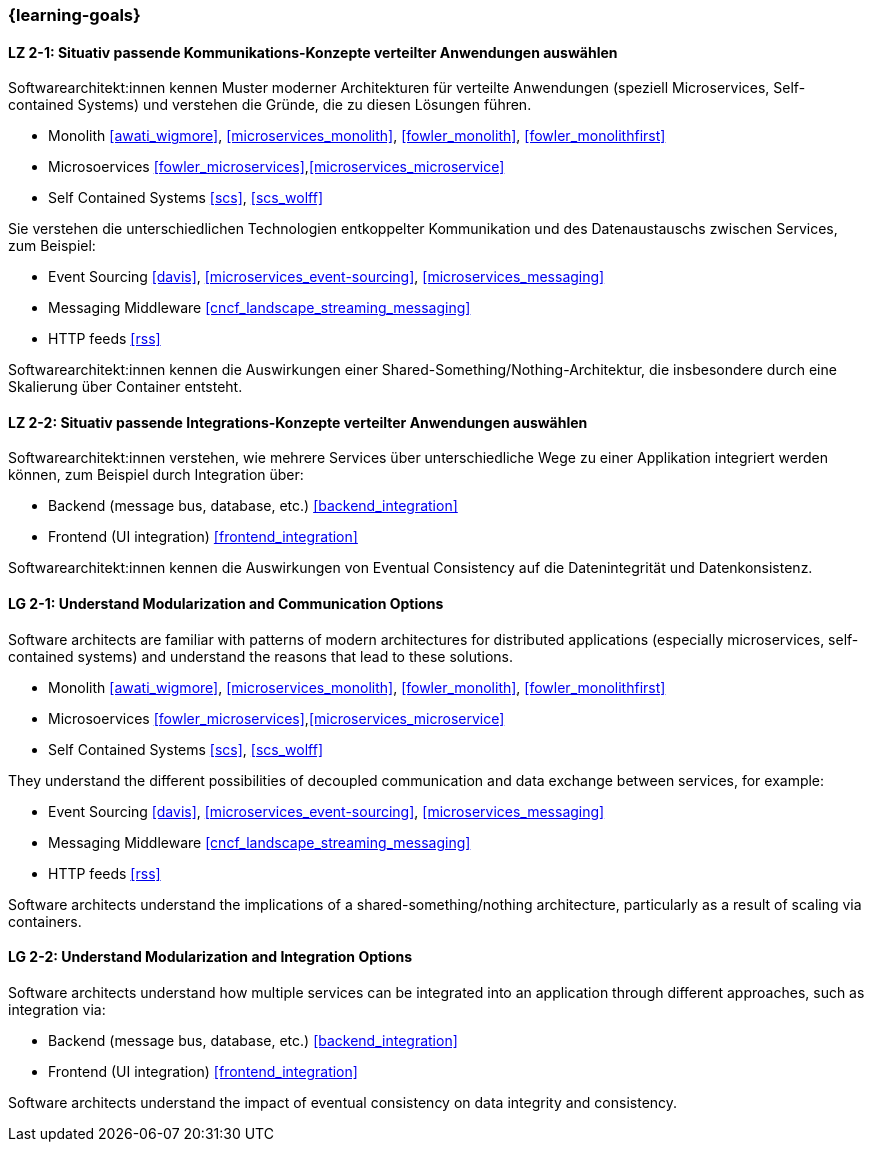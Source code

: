 === {learning-goals}

// tag::DE[]
[[LZ-2-1]]
==== LZ 2-1: Situativ passende Kommunikations-Konzepte verteilter Anwendungen auswählen

Softwarearchitekt:innen kennen Muster moderner Architekturen für verteilte Anwendungen (speziell Microservices, Self-contained Systems) und verstehen die Gründe, die zu diesen Lösungen führen.

* Monolith <<awati_wigmore>>, <<microservices_monolith>>, <<fowler_monolith>>, <<fowler_monolithfirst>>
* Microsoervices <<fowler_microservices>>,<<microservices_microservice>>
* Self Contained Systems <<scs>>, <<scs_wolff>>

Sie verstehen die unterschiedlichen Technologien entkoppelter Kommunikation und des Datenaustauschs zwischen Services, zum Beispiel:

* Event Sourcing <<davis>>, <<microservices_event-sourcing>>, <<microservices_messaging>>
* Messaging Middleware <<cncf_landscape_streaming_messaging>>
* HTTP feeds <<rss>>

Softwarearchitekt:innen kennen die Auswirkungen einer Shared-Something/Nothing-Architektur, die insbesondere durch eine Skalierung über Container entsteht.

[[LZ-2-2]]
==== LZ 2-2: Situativ passende Integrations-Konzepte verteilter Anwendungen auswählen

Softwarearchitekt:innen verstehen, wie mehrere Services über unterschiedliche Wege zu einer Applikation integriert werden können, zum Beispiel durch Integration über:

* Backend (message bus, database, etc.) <<backend_integration>>
* Frontend (UI integration) <<frontend_integration>>

Softwarearchitekt:innen kennen die Auswirkungen von Eventual Consistency auf die Datenintegrität und Datenkonsistenz.

// end::DE[]

// tag::EN[]
[[LG-2-1]]
==== LG 2-1: Understand Modularization and Communication Options

Software architects are familiar with patterns of modern architectures for distributed applications (especially microservices, self-contained systems) and understand the reasons that lead to these solutions.

* Monolith <<awati_wigmore>>, <<microservices_monolith>>, <<fowler_monolith>>, <<fowler_monolithfirst>>
* Microsoervices <<fowler_microservices>>,<<microservices_microservice>>
* Self Contained Systems <<scs>>, <<scs_wolff>>

They understand the different possibilities of decoupled communication and data exchange between services, for example:

* Event Sourcing <<davis>>, <<microservices_event-sourcing>>, <<microservices_messaging>>
* Messaging Middleware <<cncf_landscape_streaming_messaging>>
* HTTP feeds <<rss>>

Software architects understand the implications of a shared-something/nothing architecture, particularly as a result of scaling via containers.

[[LG-2-2]]
==== LG 2-2: Understand Modularization and Integration Options

Software architects understand how multiple services can be integrated into an application through different approaches, such as integration via:

* Backend (message bus, database, etc.) <<backend_integration>>
* Frontend (UI integration) <<frontend_integration>>

Software architects understand the impact of eventual consistency on data integrity and consistency.
// end::EN[]
